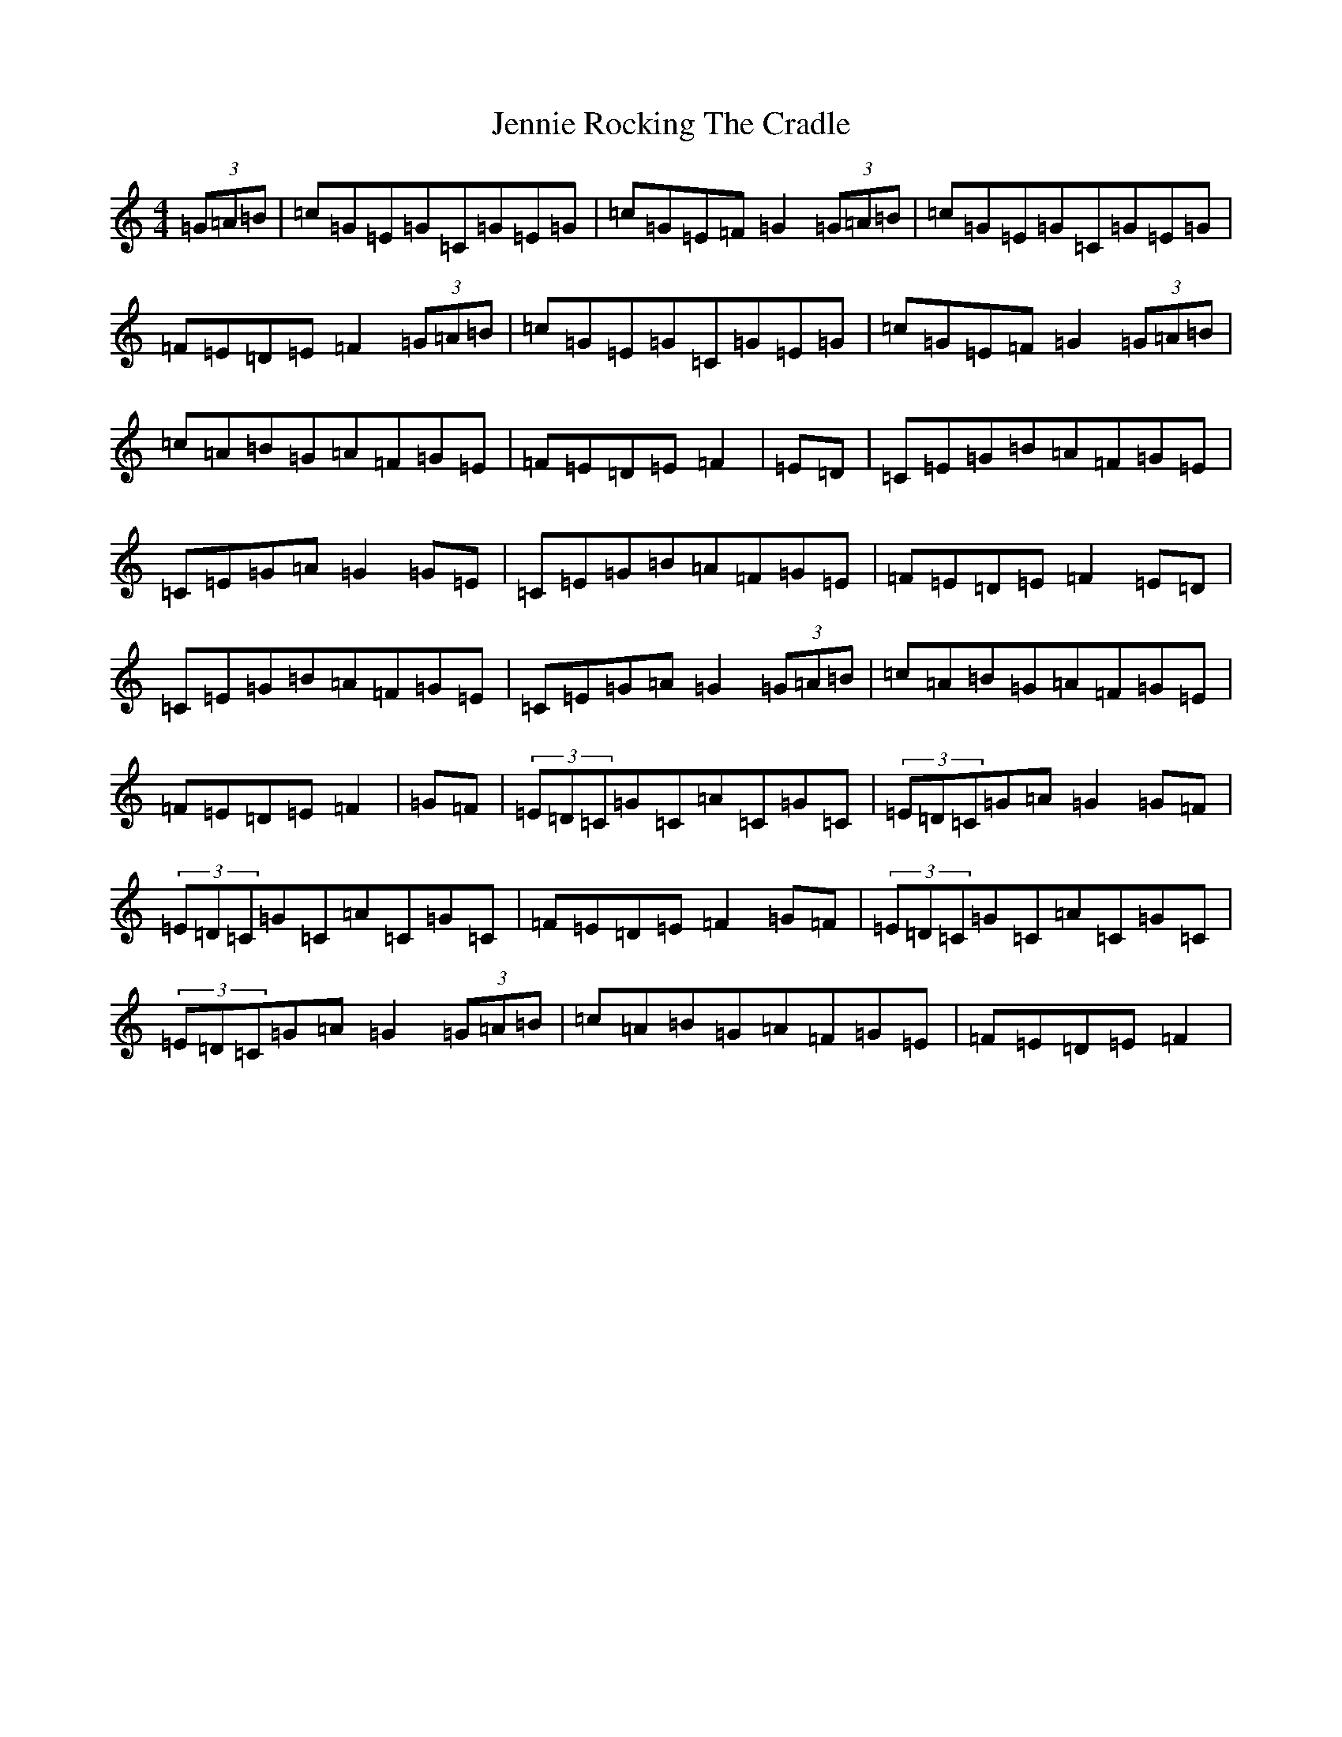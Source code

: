 X: 10267
T: Jennie Rocking The Cradle
S: https://thesession.org/tunes/1411#setting1411
Z: D Major
R: reel
M: 4/4
L: 1/8
K: C Major
(3=G=A=B|=c=G=E=G=C=G=E=G|=c=G=E=F=G2(3=G=A=B|=c=G=E=G=C=G=E=G|=F=E=D=E=F2(3=G=A=B|=c=G=E=G=C=G=E=G|=c=G=E=F=G2(3=G=A=B|=c=A=B=G=A=F=G=E|=F=E=D=E=F2|=E=D|=C=E=G=B=A=F=G=E|=C=E=G=A=G2=G=E|=C=E=G=B=A=F=G=E|=F=E=D=E=F2=E=D|=C=E=G=B=A=F=G=E|=C=E=G=A=G2(3=G=A=B|=c=A=B=G=A=F=G=E|=F=E=D=E=F2|=G=F|(3=E=D=C=G=C=A=C=G=C|(3=E=D=C=G=A=G2=G=F|(3=E=D=C=G=C=A=C=G=C|=F=E=D=E=F2=G=F|(3=E=D=C=G=C=A=C=G=C|(3=E=D=C=G=A=G2(3=G=A=B|=c=A=B=G=A=F=G=E|=F=E=D=E=F2|